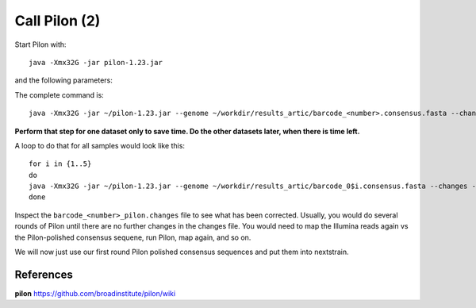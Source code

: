Call Pilon (2)
----------

Start Pilon with::

  java -Xmx32G -jar pilon-1.23.jar

and the following parameters:

+------------------------------------------+----------------+-------------------------------------------------------------------+
| What?                                    | parameter      | Our value                                                         |
+==========================================+================+===================================================================+
| The consensus sequence                   | --genome       | ~/workdir/results_artic/barcode_<number>.consensus.fasta          |
+------------------------------------------+----------------+-------------------------------------------------------------------+
| The input mapping                        | --frags        | ~/workdir/mappings/Illumina_vs_consensus_<number>.sorted.bam       |
+------------------------------------------+----------------+-------------------------------------------------------------------+ 
| The output prefix                        | --output       | ~/workdir/results_artic/barcode_<number>_pilon                    |
+------------------------------------------+----------------+-------------------------------------------------------------------+
| The number of threads to be used         | --threads      | 14                                                                |
+------------------------------------------+----------------+-------------------------------------------------------------------+
| Generate a file with changes             | --changes                                                                          |
+------------------------------------------+----------------+-------------------------------------------------------------------+

The complete command is::

  java -Xmx32G -jar ~/pilon-1.23.jar --genome ~/workdir/results_artic/barcode_<number>.consensus.fasta --changes --frags ~/workdir/mappings/Illumina_vs_consensus_<number>.sorted.bam --threads 14 --output ~/workdir/results_artic/barcode_<number>_pilon
  
**Perform that step for one dataset only to save time. Do the other datasets later, when there is time left.**

A loop to do that for all samples would look like this::

  for i in {1..5}
  do
  java -Xmx32G -jar ~/pilon-1.23.jar --genome ~/workdir/results_artic/barcode_0$i.consensus.fasta --changes --frags ~/workdir/mappings/Illumina_vs_consensus_0$i.sorted.bam --threads 14 --output ~/workdir/results_artic/barcode_0$i_pilon
  done

Inspect the ``barcode_<number>_pilon.changes`` file to see what has been corrected. Usually, you would do several rounds of Pilon until there are no further changes in the changes file. You would need to map the Illumina reads again vs the Pilon-polished consensus sequene, run Pilon, map again, and so on.

We will now just use our first round Pilon polished consensus sequences and put them into nextstrain.

References
^^^^^^^^^^

**pilon** https://github.com/broadinstitute/pilon/wiki

